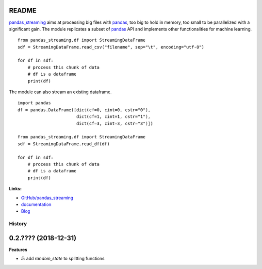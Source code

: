 
.. _l-README:

README
======

.. image:: https://travis-ci.org/sdpython/pandas_streaming.svg?branch=master
    :target: https://travis-ci.org/sdpython/pandas_streaming
    :alt: Build status

.. image:: https://ci.appveyor.com/api/projects/status/4te066r8ne1ymmhy?svg=true
    :target: https://ci.appveyor.com/project/sdpython/pandas_streaming
    :alt: Build Status Windows

.. image:: https://circleci.com/gh/sdpython/pandas_streaming/tree/master.svg?style=svg
    :target: https://circleci.com/gh/sdpython/pandas_streaming/tree/master

.. image:: https://badge.fury.io/py/pandas_streaming.svg
    :target: http://badge.fury.io/py/pandas_streaming

.. image:: https://img.shields.io/badge/license-MIT-blue.svg
    :alt: MIT License
    :target: http://opensource.org/licenses/MIT

.. image:: https://requires.io/github/sdpython/pandas_streaming/requirements.svg?branch=master
     :target: https://requires.io/github/sdpython/pandas_streaming/requirements/?branch=master
     :alt: Requirements Status

.. image:: https://codecov.io/github/sdpython/pandas_streaming/coverage.svg?branch=master
    :target: https://codecov.io/github/sdpython/pandas_streaming?branch=master

.. image:: http://img.shields.io/github/issues/sdpython/pandas_streaming.png
    :alt: GitHub Issues
    :target: https://github.com/sdpython/pandas_streaming/issues

.. image:: https://badge.waffle.io/sdpython/pandas_streaming.png?label=ready&title=Ready
    :alt: Waffle
    :target: https://waffle.io/sdpython/pandas_streaming

.. image:: http://www.xavierdupre.fr/app/pandas_streaming/helpsphinx/_images/nbcov.png
    :target: http://www.xavierdupre.fr/app/pandas_streaming/helpsphinx/all_notebooks_coverage.html
    :alt: Notebook Coverage

`pandas_streaming <http://www.xavierdupre.fr/app/pandas_streaming/helpsphinx/index.html>`_
aims at processing big files with `pandas <http://pandas.pydata.org/>`_,
too big to hold in memory, too small to be parallelized with a significant gain.
The module replicates a subset of `pandas <http://pandas.pydata.org/>`_ API
and implements other functionalities for machine learning.

::

    from pandas_streaming.df import StreamingDataFrame
    sdf = StreamingDataFrame.read_csv("filename", sep="\t", encoding="utf-8")

    for df in sdf:
        # process this chunk of data
        # df is a dataframe
        print(df)

The module can also stream an existing dataframe.

::

    import pandas
    df = pandas.DataFrame([dict(cf=0, cint=0, cstr="0"),
                           dict(cf=1, cint=1, cstr="1"),
                           dict(cf=3, cint=3, cstr="3")])

    from pandas_streaming.df import StreamingDataFrame
    sdf = StreamingDataFrame.read_df(df)

    for df in sdf:
        # process this chunk of data
        # df is a dataframe
        print(df)

**Links:**

* `GitHub/pandas_streaming <https://github.com/sdpython/pandas_streaming/>`_
* `documentation <http://www.xavierdupre.fr/app/pandas_streaming/helpsphinx/index.html>`_
* `Blog <http://www.xavierdupre.fr/app/pandas_streaming/helpsphinx/blog/main_0000.html#ap-main-0>`_

=======
History
=======

0.2.???? (2018-12-31)
=====================

**Features**

* `5`: add *random_state* to splitting functions


